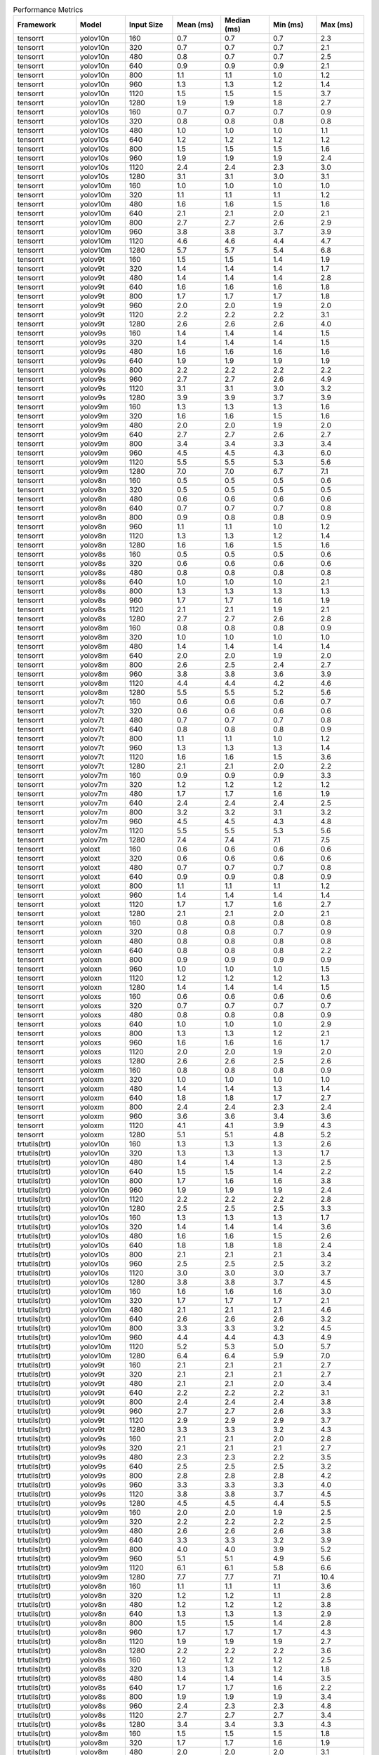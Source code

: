 .. csv-table:: Performance Metrics
   :header: Framework,Model,Input Size,Mean (ms),Median (ms),Min (ms),Max (ms)
   :widths: 10,10,10,10,10,10,10

   tensorrt,yolov10n,160,0.7,0.7,0.7,2.3
   tensorrt,yolov10n,320,0.7,0.7,0.7,2.1
   tensorrt,yolov10n,480,0.8,0.7,0.7,2.5
   tensorrt,yolov10n,640,0.9,0.9,0.9,2.1
   tensorrt,yolov10n,800,1.1,1.1,1.0,1.2
   tensorrt,yolov10n,960,1.3,1.3,1.2,1.4
   tensorrt,yolov10n,1120,1.5,1.5,1.5,3.7
   tensorrt,yolov10n,1280,1.9,1.9,1.8,2.7
   tensorrt,yolov10s,160,0.7,0.7,0.7,0.9
   tensorrt,yolov10s,320,0.8,0.8,0.8,0.8
   tensorrt,yolov10s,480,1.0,1.0,1.0,1.1
   tensorrt,yolov10s,640,1.2,1.2,1.2,1.2
   tensorrt,yolov10s,800,1.5,1.5,1.5,1.6
   tensorrt,yolov10s,960,1.9,1.9,1.9,2.4
   tensorrt,yolov10s,1120,2.4,2.4,2.3,3.0
   tensorrt,yolov10s,1280,3.1,3.1,3.0,3.1
   tensorrt,yolov10m,160,1.0,1.0,1.0,1.0
   tensorrt,yolov10m,320,1.1,1.1,1.1,1.2
   tensorrt,yolov10m,480,1.6,1.6,1.5,1.6
   tensorrt,yolov10m,640,2.1,2.1,2.0,2.1
   tensorrt,yolov10m,800,2.7,2.7,2.6,2.9
   tensorrt,yolov10m,960,3.8,3.8,3.7,3.9
   tensorrt,yolov10m,1120,4.6,4.6,4.4,4.7
   tensorrt,yolov10m,1280,5.7,5.7,5.4,6.8
   tensorrt,yolov9t,160,1.5,1.5,1.4,1.9
   tensorrt,yolov9t,320,1.4,1.4,1.4,1.7
   tensorrt,yolov9t,480,1.4,1.4,1.4,2.8
   tensorrt,yolov9t,640,1.6,1.6,1.6,1.8
   tensorrt,yolov9t,800,1.7,1.7,1.7,1.8
   tensorrt,yolov9t,960,2.0,2.0,1.9,2.0
   tensorrt,yolov9t,1120,2.2,2.2,2.2,3.1
   tensorrt,yolov9t,1280,2.6,2.6,2.6,4.0
   tensorrt,yolov9s,160,1.4,1.4,1.4,1.5
   tensorrt,yolov9s,320,1.4,1.4,1.4,1.5
   tensorrt,yolov9s,480,1.6,1.6,1.6,1.6
   tensorrt,yolov9s,640,1.9,1.9,1.9,1.9
   tensorrt,yolov9s,800,2.2,2.2,2.2,2.2
   tensorrt,yolov9s,960,2.7,2.7,2.6,4.9
   tensorrt,yolov9s,1120,3.1,3.1,3.0,3.2
   tensorrt,yolov9s,1280,3.9,3.9,3.7,3.9
   tensorrt,yolov9m,160,1.3,1.3,1.3,1.6
   tensorrt,yolov9m,320,1.6,1.6,1.5,1.6
   tensorrt,yolov9m,480,2.0,2.0,1.9,2.0
   tensorrt,yolov9m,640,2.7,2.7,2.6,2.7
   tensorrt,yolov9m,800,3.4,3.4,3.3,3.4
   tensorrt,yolov9m,960,4.5,4.5,4.3,6.0
   tensorrt,yolov9m,1120,5.5,5.5,5.3,5.6
   tensorrt,yolov9m,1280,7.0,7.0,6.7,7.1
   tensorrt,yolov8n,160,0.5,0.5,0.5,0.6
   tensorrt,yolov8n,320,0.5,0.5,0.5,0.5
   tensorrt,yolov8n,480,0.6,0.6,0.6,0.6
   tensorrt,yolov8n,640,0.7,0.7,0.7,0.8
   tensorrt,yolov8n,800,0.9,0.8,0.8,0.9
   tensorrt,yolov8n,960,1.1,1.1,1.0,1.2
   tensorrt,yolov8n,1120,1.3,1.3,1.2,1.4
   tensorrt,yolov8n,1280,1.6,1.6,1.5,1.6
   tensorrt,yolov8s,160,0.5,0.5,0.5,0.6
   tensorrt,yolov8s,320,0.6,0.6,0.6,0.6
   tensorrt,yolov8s,480,0.8,0.8,0.8,0.8
   tensorrt,yolov8s,640,1.0,1.0,1.0,2.1
   tensorrt,yolov8s,800,1.3,1.3,1.3,1.3
   tensorrt,yolov8s,960,1.7,1.7,1.6,1.9
   tensorrt,yolov8s,1120,2.1,2.1,1.9,2.1
   tensorrt,yolov8s,1280,2.7,2.7,2.6,2.8
   tensorrt,yolov8m,160,0.8,0.8,0.8,0.9
   tensorrt,yolov8m,320,1.0,1.0,1.0,1.0
   tensorrt,yolov8m,480,1.4,1.4,1.4,1.4
   tensorrt,yolov8m,640,2.0,2.0,1.9,2.0
   tensorrt,yolov8m,800,2.6,2.5,2.4,2.7
   tensorrt,yolov8m,960,3.8,3.8,3.6,3.9
   tensorrt,yolov8m,1120,4.4,4.4,4.2,4.6
   tensorrt,yolov8m,1280,5.5,5.5,5.2,5.6
   tensorrt,yolov7t,160,0.6,0.6,0.6,0.7
   tensorrt,yolov7t,320,0.6,0.6,0.6,0.6
   tensorrt,yolov7t,480,0.7,0.7,0.7,0.8
   tensorrt,yolov7t,640,0.8,0.8,0.8,0.9
   tensorrt,yolov7t,800,1.1,1.1,1.0,1.2
   tensorrt,yolov7t,960,1.3,1.3,1.3,1.4
   tensorrt,yolov7t,1120,1.6,1.6,1.5,3.6
   tensorrt,yolov7t,1280,2.1,2.1,2.0,2.2
   tensorrt,yolov7m,160,0.9,0.9,0.9,3.3
   tensorrt,yolov7m,320,1.2,1.2,1.2,1.2
   tensorrt,yolov7m,480,1.7,1.7,1.6,1.9
   tensorrt,yolov7m,640,2.4,2.4,2.4,2.5
   tensorrt,yolov7m,800,3.2,3.2,3.1,3.2
   tensorrt,yolov7m,960,4.5,4.5,4.3,4.8
   tensorrt,yolov7m,1120,5.5,5.5,5.3,5.6
   tensorrt,yolov7m,1280,7.4,7.4,7.1,7.5
   tensorrt,yoloxt,160,0.6,0.6,0.6,0.6
   tensorrt,yoloxt,320,0.6,0.6,0.6,0.6
   tensorrt,yoloxt,480,0.7,0.7,0.7,0.8
   tensorrt,yoloxt,640,0.9,0.9,0.8,0.9
   tensorrt,yoloxt,800,1.1,1.1,1.1,1.2
   tensorrt,yoloxt,960,1.4,1.4,1.4,1.4
   tensorrt,yoloxt,1120,1.7,1.7,1.6,2.7
   tensorrt,yoloxt,1280,2.1,2.1,2.0,2.1
   tensorrt,yoloxn,160,0.8,0.8,0.8,0.8
   tensorrt,yoloxn,320,0.8,0.8,0.7,0.9
   tensorrt,yoloxn,480,0.8,0.8,0.8,0.8
   tensorrt,yoloxn,640,0.8,0.8,0.8,2.2
   tensorrt,yoloxn,800,0.9,0.9,0.9,0.9
   tensorrt,yoloxn,960,1.0,1.0,1.0,1.5
   tensorrt,yoloxn,1120,1.2,1.2,1.2,1.3
   tensorrt,yoloxn,1280,1.4,1.4,1.4,1.5
   tensorrt,yoloxs,160,0.6,0.6,0.6,0.6
   tensorrt,yoloxs,320,0.7,0.7,0.7,0.7
   tensorrt,yoloxs,480,0.8,0.8,0.8,0.9
   tensorrt,yoloxs,640,1.0,1.0,1.0,2.9
   tensorrt,yoloxs,800,1.3,1.3,1.2,2.1
   tensorrt,yoloxs,960,1.6,1.6,1.6,1.7
   tensorrt,yoloxs,1120,2.0,2.0,1.9,2.0
   tensorrt,yoloxs,1280,2.6,2.6,2.5,2.6
   tensorrt,yoloxm,160,0.8,0.8,0.8,0.9
   tensorrt,yoloxm,320,1.0,1.0,1.0,1.0
   tensorrt,yoloxm,480,1.4,1.4,1.3,1.4
   tensorrt,yoloxm,640,1.8,1.8,1.7,2.7
   tensorrt,yoloxm,800,2.4,2.4,2.3,2.4
   tensorrt,yoloxm,960,3.6,3.6,3.4,3.6
   tensorrt,yoloxm,1120,4.1,4.1,3.9,4.3
   tensorrt,yoloxm,1280,5.1,5.1,4.8,5.2
   trtutils(trt),yolov10n,160,1.3,1.3,1.3,2.6
   trtutils(trt),yolov10n,320,1.3,1.3,1.3,1.7
   trtutils(trt),yolov10n,480,1.4,1.4,1.3,2.5
   trtutils(trt),yolov10n,640,1.5,1.5,1.4,2.2
   trtutils(trt),yolov10n,800,1.7,1.6,1.6,3.8
   trtutils(trt),yolov10n,960,1.9,1.9,1.9,2.4
   trtutils(trt),yolov10n,1120,2.2,2.2,2.2,2.8
   trtutils(trt),yolov10n,1280,2.5,2.5,2.5,3.3
   trtutils(trt),yolov10s,160,1.3,1.3,1.3,1.7
   trtutils(trt),yolov10s,320,1.4,1.4,1.4,3.6
   trtutils(trt),yolov10s,480,1.6,1.6,1.5,2.6
   trtutils(trt),yolov10s,640,1.8,1.8,1.8,2.4
   trtutils(trt),yolov10s,800,2.1,2.1,2.1,3.4
   trtutils(trt),yolov10s,960,2.5,2.5,2.5,3.2
   trtutils(trt),yolov10s,1120,3.0,3.0,3.0,3.7
   trtutils(trt),yolov10s,1280,3.8,3.8,3.7,4.5
   trtutils(trt),yolov10m,160,1.6,1.6,1.6,3.0
   trtutils(trt),yolov10m,320,1.7,1.7,1.7,2.1
   trtutils(trt),yolov10m,480,2.1,2.1,2.1,4.6
   trtutils(trt),yolov10m,640,2.6,2.6,2.6,3.2
   trtutils(trt),yolov10m,800,3.3,3.3,3.2,4.5
   trtutils(trt),yolov10m,960,4.4,4.4,4.3,4.9
   trtutils(trt),yolov10m,1120,5.2,5.3,5.0,5.7
   trtutils(trt),yolov10m,1280,6.4,6.4,5.9,7.0
   trtutils(trt),yolov9t,160,2.1,2.1,2.1,2.7
   trtutils(trt),yolov9t,320,2.1,2.1,2.1,2.7
   trtutils(trt),yolov9t,480,2.1,2.1,2.0,3.4
   trtutils(trt),yolov9t,640,2.2,2.2,2.2,3.1
   trtutils(trt),yolov9t,800,2.4,2.4,2.4,3.8
   trtutils(trt),yolov9t,960,2.7,2.7,2.6,3.3
   trtutils(trt),yolov9t,1120,2.9,2.9,2.9,3.7
   trtutils(trt),yolov9t,1280,3.3,3.3,3.2,4.3
   trtutils(trt),yolov9s,160,2.1,2.1,2.0,2.8
   trtutils(trt),yolov9s,320,2.1,2.1,2.1,2.7
   trtutils(trt),yolov9s,480,2.3,2.3,2.2,3.5
   trtutils(trt),yolov9s,640,2.5,2.5,2.5,3.2
   trtutils(trt),yolov9s,800,2.8,2.8,2.8,4.2
   trtutils(trt),yolov9s,960,3.3,3.3,3.3,4.0
   trtutils(trt),yolov9s,1120,3.8,3.8,3.7,4.5
   trtutils(trt),yolov9s,1280,4.5,4.5,4.4,5.5
   trtutils(trt),yolov9m,160,2.0,2.0,1.9,2.5
   trtutils(trt),yolov9m,320,2.2,2.2,2.2,2.5
   trtutils(trt),yolov9m,480,2.6,2.6,2.6,3.8
   trtutils(trt),yolov9m,640,3.3,3.3,3.2,3.9
   trtutils(trt),yolov9m,800,4.0,4.0,3.9,5.2
   trtutils(trt),yolov9m,960,5.1,5.1,4.9,5.6
   trtutils(trt),yolov9m,1120,6.1,6.1,5.8,6.6
   trtutils(trt),yolov9m,1280,7.7,7.7,7.1,10.4
   trtutils(trt),yolov8n,160,1.1,1.1,1.1,3.6
   trtutils(trt),yolov8n,320,1.2,1.2,1.1,2.8
   trtutils(trt),yolov8n,480,1.2,1.2,1.2,3.8
   trtutils(trt),yolov8n,640,1.3,1.3,1.3,2.9
   trtutils(trt),yolov8n,800,1.5,1.5,1.4,2.8
   trtutils(trt),yolov8n,960,1.7,1.7,1.7,4.3
   trtutils(trt),yolov8n,1120,1.9,1.9,1.9,2.7
   trtutils(trt),yolov8n,1280,2.2,2.2,2.2,3.6
   trtutils(trt),yolov8s,160,1.2,1.2,1.2,2.5
   trtutils(trt),yolov8s,320,1.3,1.3,1.2,1.8
   trtutils(trt),yolov8s,480,1.4,1.4,1.4,3.5
   trtutils(trt),yolov8s,640,1.7,1.7,1.6,2.2
   trtutils(trt),yolov8s,800,1.9,1.9,1.9,3.4
   trtutils(trt),yolov8s,960,2.4,2.3,2.3,4.8
   trtutils(trt),yolov8s,1120,2.7,2.7,2.7,3.4
   trtutils(trt),yolov8s,1280,3.4,3.4,3.3,4.3
   trtutils(trt),yolov8m,160,1.5,1.5,1.5,1.8
   trtutils(trt),yolov8m,320,1.7,1.7,1.6,1.9
   trtutils(trt),yolov8m,480,2.0,2.0,2.0,3.1
   trtutils(trt),yolov8m,640,2.6,2.6,2.5,3.1
   trtutils(trt),yolov8m,800,3.2,3.1,3.0,4.3
   trtutils(trt),yolov8m,960,4.4,4.4,4.2,5.5
   trtutils(trt),yolov8m,1120,5.1,5.1,4.8,5.5
   trtutils(trt),yolov8m,1280,6.2,6.3,5.7,6.6
   trtutils(trt),yolov7t,160,1.2,1.2,1.2,1.8
   trtutils(trt),yolov7t,320,1.2,1.2,1.2,1.7
   trtutils(trt),yolov7t,480,1.3,1.3,1.3,2.4
   trtutils(trt),yolov7t,640,1.5,1.5,1.4,2.1
   trtutils(trt),yolov7t,800,1.7,1.7,1.7,3.0
   trtutils(trt),yolov7t,960,2.0,2.0,2.0,2.6
   trtutils(trt),yolov7t,1120,2.3,2.3,2.2,3.0
   trtutils(trt),yolov7t,1280,2.8,2.8,2.7,3.7
   trtutils(trt),yolov7m,160,1.6,1.6,1.5,1.8
   trtutils(trt),yolov7m,320,1.8,1.8,1.8,2.0
   trtutils(trt),yolov7m,480,2.3,2.3,2.2,3.2
   trtutils(trt),yolov7m,640,3.0,3.0,3.0,3.5
   trtutils(trt),yolov7m,800,3.8,3.8,3.6,4.9
   trtutils(trt),yolov7m,960,5.1,5.1,4.8,6.2
   trtutils(trt),yolov7m,1120,6.1,6.2,5.7,6.4
   trtutils(trt),yolov7m,1280,8.1,8.1,7.4,8.3
   trtutils(trt),yoloxt,160,1.2,1.2,1.2,1.6
   trtutils(trt),yoloxt,320,1.3,1.3,1.3,2.7
   trtutils(trt),yoloxt,480,1.4,1.4,1.4,1.8
   trtutils(trt),yoloxt,640,1.6,1.6,1.6,2.3
   trtutils(trt),yoloxt,800,2.0,2.0,2.0,3.2
   trtutils(trt),yoloxt,960,2.4,2.4,2.4,3.1
   trtutils(trt),yoloxt,1120,2.8,2.8,2.8,3.7
   trtutils(trt),yoloxt,1280,3.4,3.4,3.4,4.3
   trtutils(trt),yoloxn,160,1.4,1.4,1.4,2.9
   trtutils(trt),yoloxn,320,1.5,1.5,1.4,2.0
   trtutils(trt),yoloxn,480,1.5,1.5,1.4,3.7
   trtutils(trt),yoloxn,640,1.6,1.6,1.6,2.8
   trtutils(trt),yoloxn,800,1.9,1.9,1.9,3.6
   trtutils(trt),yoloxn,960,2.2,2.2,2.2,3.1
   trtutils(trt),yoloxn,1120,2.7,2.6,2.6,3.5
   trtutils(trt),yoloxn,1280,3.1,3.1,3.1,5.2
   trtutils(trt),yoloxs,160,1.2,1.2,1.2,1.6
   trtutils(trt),yoloxs,320,1.3,1.3,1.3,4.0
   trtutils(trt),yoloxs,480,1.5,1.5,1.5,1.8
   trtutils(trt),yoloxs,640,1.8,1.8,1.8,2.4
   trtutils(trt),yoloxs,800,2.1,2.1,2.1,3.5
   trtutils(trt),yoloxs,960,2.6,2.6,2.6,3.3
   trtutils(trt),yoloxs,1120,3.1,3.1,3.1,3.9
   trtutils(trt),yoloxs,1280,3.9,3.9,3.9,4.8
   trtutils(trt),yoloxm,160,1.4,1.4,1.4,1.9
   trtutils(trt),yoloxm,320,1.6,1.6,1.6,1.9
   trtutils(trt),yoloxm,480,2.1,2.1,2.0,2.3
   trtutils(trt),yoloxm,640,2.5,2.5,2.5,3.4
   trtutils(trt),yoloxm,800,3.3,3.3,3.2,4.5
   trtutils(trt),yoloxm,960,4.6,4.6,4.4,5.1
   trtutils(trt),yoloxm,1120,5.3,5.3,5.0,5.8
   trtutils(trt),yoloxm,1280,6.5,6.5,6.0,9.0
   trtutils(cuda),yolov10n,160,1.6,1.6,1.6,3.6
   trtutils(cuda),yolov10n,320,1.6,1.6,1.6,3.5
   trtutils(cuda),yolov10n,480,1.6,1.6,1.6,3.3
   trtutils(cuda),yolov10n,640,1.7,1.7,1.7,4.4
   trtutils(cuda),yolov10n,800,1.9,1.9,1.9,3.2
   trtutils(cuda),yolov10n,960,2.1,2.1,2.1,3.7
   trtutils(cuda),yolov10n,1120,2.4,2.4,2.4,4.2
   trtutils(cuda),yolov10n,1280,2.8,2.8,2.7,3.8
   trtutils(cuda),yolov10s,160,1.6,1.6,1.6,2.2
   trtutils(cuda),yolov10s,320,1.7,1.7,1.6,2.2
   trtutils(cuda),yolov10s,480,1.8,1.8,1.8,2.2
   trtutils(cuda),yolov10s,640,2.1,2.1,2.1,2.7
   trtutils(cuda),yolov10s,800,2.4,2.4,2.4,3.7
   trtutils(cuda),yolov10s,960,2.8,2.8,2.8,3.5
   trtutils(cuda),yolov10s,1120,3.2,3.2,3.2,6.3
   trtutils(cuda),yolov10s,1280,4.0,3.9,3.9,4.9
   trtutils(cuda),yolov10m,160,1.9,1.9,1.8,2.7
   trtutils(cuda),yolov10m,320,2.0,2.0,2.0,3.8
   trtutils(cuda),yolov10m,480,2.4,2.4,2.4,2.7
   trtutils(cuda),yolov10m,640,2.9,2.9,2.8,4.7
   trtutils(cuda),yolov10m,800,3.5,3.5,3.5,4.8
   trtutils(cuda),yolov10m,960,4.6,4.6,4.5,5.4
   trtutils(cuda),yolov10m,1120,5.5,5.4,5.2,7.0
   trtutils(cuda),yolov10m,1280,6.5,6.5,6.2,8.5
   trtutils(cuda),yolov9t,160,2.4,2.4,2.4,3.3
   trtutils(cuda),yolov9t,320,2.4,2.4,2.4,3.1
   trtutils(cuda),yolov9t,480,2.3,2.3,2.3,3.0
   trtutils(cuda),yolov9t,640,2.5,2.5,2.5,3.7
   trtutils(cuda),yolov9t,800,2.7,2.7,2.6,4.4
   trtutils(cuda),yolov9t,960,2.9,2.9,2.9,3.7
   trtutils(cuda),yolov9t,1120,3.2,3.2,3.2,4.1
   trtutils(cuda),yolov9t,1280,3.6,3.6,3.5,6.3
   trtutils(cuda),yolov9s,160,2.4,2.4,2.4,3.8
   trtutils(cuda),yolov9s,320,2.4,2.4,2.4,5.1
   trtutils(cuda),yolov9s,480,2.5,2.5,2.5,5.4
   trtutils(cuda),yolov9s,640,2.8,2.8,2.8,4.0
   trtutils(cuda),yolov9s,800,3.1,3.1,3.1,5.8
   trtutils(cuda),yolov9s,960,3.6,3.6,3.5,4.5
   trtutils(cuda),yolov9s,1120,4.0,4.0,4.0,4.9
   trtutils(cuda),yolov9s,1280,4.8,4.8,4.7,6.0
   trtutils(cuda),yolov9m,160,2.3,2.2,2.2,3.9
   trtutils(cuda),yolov9m,320,2.5,2.5,2.4,2.8
   trtutils(cuda),yolov9m,480,2.9,2.9,2.9,3.2
   trtutils(cuda),yolov9m,640,3.5,3.5,3.5,4.2
   trtutils(cuda),yolov9m,800,4.2,4.2,4.1,5.7
   trtutils(cuda),yolov9m,960,5.4,5.4,5.2,6.0
   trtutils(cuda),yolov9m,1120,6.4,6.4,6.0,6.9
   trtutils(cuda),yolov9m,1280,7.9,7.9,7.4,8.5
   trtutils(cuda),yolov8n,160,1.4,1.4,1.4,2.1
   trtutils(cuda),yolov8n,320,1.4,1.4,1.4,2.0
   trtutils(cuda),yolov8n,480,1.5,1.5,1.5,2.0
   trtutils(cuda),yolov8n,640,1.6,1.6,1.6,18.7
   trtutils(cuda),yolov8n,800,1.7,1.7,1.7,3.2
   trtutils(cuda),yolov8n,960,2.0,2.0,1.9,2.7
   trtutils(cuda),yolov8n,1120,2.2,2.2,2.2,3.0
   trtutils(cuda),yolov8n,1280,2.5,2.5,2.4,4.1
   trtutils(cuda),yolov8s,160,1.5,1.5,1.5,2.0
   trtutils(cuda),yolov8s,320,1.5,1.5,1.5,1.9
   trtutils(cuda),yolov8s,480,1.7,1.7,1.7,2.3
   trtutils(cuda),yolov8s,640,1.9,1.9,1.9,2.6
   trtutils(cuda),yolov8s,800,2.2,2.2,2.2,3.9
   trtutils(cuda),yolov8s,960,2.6,2.6,2.5,3.3
   trtutils(cuda),yolov8s,1120,3.0,3.0,2.9,4.6
   trtutils(cuda),yolov8s,1280,3.6,3.6,3.6,5.3
   trtutils(cuda),yolov8m,160,1.8,1.8,1.8,4.1
   trtutils(cuda),yolov8m,320,1.9,1.9,1.9,2.4
   trtutils(cuda),yolov8m,480,2.3,2.3,2.3,3.9
   trtutils(cuda),yolov8m,640,2.8,2.8,2.8,3.4
   trtutils(cuda),yolov8m,800,3.4,3.4,3.3,4.8
   trtutils(cuda),yolov8m,960,4.6,4.6,4.4,5.3
   trtutils(cuda),yolov8m,1120,5.3,5.3,5.0,5.8
   trtutils(cuda),yolov8m,1280,6.4,6.4,6.0,7.1
   trtutils(cuda),yolov7t,160,1.5,1.5,1.5,2.1
   trtutils(cuda),yolov7t,320,1.5,1.5,1.5,2.0
   trtutils(cuda),yolov7t,480,1.6,1.6,1.6,2.0
   trtutils(cuda),yolov7t,640,1.8,1.8,1.7,4.1
   trtutils(cuda),yolov7t,800,2.0,2.0,1.9,3.3
   trtutils(cuda),yolov7t,960,2.2,2.2,2.2,3.0
   trtutils(cuda),yolov7t,1120,2.5,2.5,2.5,3.3
   trtutils(cuda),yolov7t,1280,3.0,3.0,2.9,3.9
   trtutils(cuda),yolov7m,160,1.9,1.9,1.8,2.3
   trtutils(cuda),yolov7m,320,2.1,2.1,2.1,2.4
   trtutils(cuda),yolov7m,480,2.5,2.5,2.5,2.8
   trtutils(cuda),yolov7m,640,3.3,3.3,3.2,3.9
   trtutils(cuda),yolov7m,800,4.0,4.0,3.9,5.2
   trtutils(cuda),yolov7m,960,5.3,5.3,5.1,5.9
   trtutils(cuda),yolov7m,1120,6.4,6.4,5.9,6.8
   trtutils(cuda),yolov7m,1280,8.3,8.3,7.7,9.2
   trtutils(cuda),yoloxt,160,1.5,1.5,1.5,2.1
   trtutils(cuda),yoloxt,320,1.6,1.6,1.5,2.9
   trtutils(cuda),yoloxt,480,1.7,1.7,1.7,2.2
   trtutils(cuda),yoloxt,640,1.9,1.9,1.9,2.6
   trtutils(cuda),yoloxt,800,2.2,2.2,2.2,3.6
   trtutils(cuda),yoloxt,960,2.7,2.7,2.7,4.1
   trtutils(cuda),yoloxt,1120,3.1,3.1,3.1,4.7
   trtutils(cuda),yoloxt,1280,3.7,3.7,3.6,5.4
   trtutils(cuda),yoloxn,160,1.7,1.7,1.7,3.0
   trtutils(cuda),yoloxn,320,1.8,1.8,1.7,3.8
   trtutils(cuda),yoloxn,480,1.8,1.8,1.7,2.9
   trtutils(cuda),yoloxn,640,1.9,1.9,1.9,3.4
   trtutils(cuda),yoloxn,800,2.2,2.2,2.2,4.3
   trtutils(cuda),yoloxn,960,2.5,2.5,2.5,4.7
   trtutils(cuda),yoloxn,1120,2.9,2.9,2.9,5.3
   trtutils(cuda),yoloxn,1280,3.4,3.4,3.3,5.7
   trtutils(cuda),yoloxs,160,1.5,1.5,1.5,2.0
   trtutils(cuda),yoloxs,320,1.6,1.6,1.6,4.4
   trtutils(cuda),yoloxs,480,1.8,1.8,1.7,3.5
   trtutils(cuda),yoloxs,640,2.1,2.1,2.0,3.5
   trtutils(cuda),yoloxs,800,2.4,2.4,2.4,4.1
   trtutils(cuda),yoloxs,960,2.9,2.9,2.9,4.4
   trtutils(cuda),yoloxs,1120,3.4,3.4,3.3,5.1
   trtutils(cuda),yoloxs,1280,4.2,4.2,4.1,5.9
   trtutils(cuda),yoloxm,160,1.8,1.8,1.7,2.3
   trtutils(cuda),yoloxm,320,1.9,1.9,1.9,3.1
   trtutils(cuda),yoloxm,480,2.4,2.4,2.3,2.7
   trtutils(cuda),yoloxm,640,2.8,2.8,2.8,3.4
   trtutils(cuda),yoloxm,800,3.5,3.5,3.4,4.8
   trtutils(cuda),yoloxm,960,4.8,4.8,4.7,6.6
   trtutils(cuda),yoloxm,1120,5.5,5.5,5.3,6.8
   trtutils(cuda),yoloxm,1280,6.7,6.7,6.3,8.0
   trtutils(cpu),yolov10n,160,1.0,1.0,1.0,2.9
   trtutils(cpu),yolov10n,320,1.6,1.6,1.4,2.0
   trtutils(cpu),yolov10n,480,3.2,3.2,2.7,9.7
   trtutils(cpu),yolov10n,640,8.7,8.7,7.6,12.9
   trtutils(cpu),yolov10n,800,13.8,13.8,11.5,19.5
   trtutils(cpu),yolov10n,960,19.0,18.8,16.1,25.2
   trtutils(cpu),yolov10n,1120,23.4,23.3,19.9,31.4
   trtutils(cpu),yolov10n,1280,31.0,30.8,29.7,57.9
   trtutils(cpu),yolov10s,160,1.0,1.0,1.0,1.4
   trtutils(cpu),yolov10s,320,1.6,1.6,1.5,2.6
   trtutils(cpu),yolov10s,480,2.9,2.9,2.7,7.5
   trtutils(cpu),yolov10s,640,6.2,6.1,5.8,10.5
   trtutils(cpu),yolov10s,800,10.2,10.1,9.6,13.8
   trtutils(cpu),yolov10s,960,14.4,14.3,13.6,22.2
   trtutils(cpu),yolov10s,1120,25.8,25.6,24.5,37.5
   trtutils(cpu),yolov10s,1280,30.9,30.8,29.7,47.2
   trtutils(cpu),yolov10m,160,1.3,1.3,1.3,1.4
   trtutils(cpu),yolov10m,320,1.9,1.9,1.9,2.1
   trtutils(cpu),yolov10m,480,3.4,3.4,3.2,7.3
   trtutils(cpu),yolov10m,640,7.0,7.0,6.6,11.4
   trtutils(cpu),yolov10m,800,11.5,11.4,11.0,15.8
   trtutils(cpu),yolov10m,960,15.9,15.9,15.6,20.4
   trtutils(cpu),yolov10m,1120,27.1,27.1,25.9,36.0
   trtutils(cpu),yolov10m,1280,32.9,32.9,31.9,40.5
   trtutils(cpu),yolov9t,160,1.8,1.8,1.8,2.4
   trtutils(cpu),yolov9t,320,2.3,2.2,2.2,3.0
   trtutils(cpu),yolov9t,480,3.6,3.6,3.2,6.0
   trtutils(cpu),yolov9t,640,6.8,6.7,6.3,15.3
   trtutils(cpu),yolov9t,800,10.9,10.8,10.5,18.6
   trtutils(cpu),yolov9t,960,14.7,14.6,14.2,26.8
   trtutils(cpu),yolov9t,1120,23.5,23.5,22.7,28.8
   trtutils(cpu),yolov9t,1280,30.3,30.2,29.5,34.6
   trtutils(cpu),yolov9s,160,1.8,1.8,1.8,2.0
   trtutils(cpu),yolov9s,320,2.6,2.6,2.5,4.2
   trtutils(cpu),yolov9s,480,3.8,3.8,3.6,9.9
   trtutils(cpu),yolov9s,640,6.8,6.8,6.5,7.3
   trtutils(cpu),yolov9s,800,11.0,11.0,10.6,12.1
   trtutils(cpu),yolov9s,960,15.6,15.3,14.6,27.9
   trtutils(cpu),yolov9s,1120,23.5,23.5,22.8,33.6
   trtutils(cpu),yolov9s,1280,31.5,31.4,30.5,40.8
   trtutils(cpu),yolov9m,160,1.7,1.7,1.6,2.0
   trtutils(cpu),yolov9m,320,2.4,2.3,2.3,5.4
   trtutils(cpu),yolov9m,480,4.2,4.2,4.0,5.1
   trtutils(cpu),yolov9m,640,7.5,7.5,7.1,11.8
   trtutils(cpu),yolov9m,800,11.9,11.9,11.4,15.7
   trtutils(cpu),yolov9m,960,16.5,16.4,15.9,25.9
   trtutils(cpu),yolov9m,1120,26.7,26.7,25.3,31.0
   trtutils(cpu),yolov9m,1280,34.6,34.6,33.0,42.5
   trtutils(cpu),yolov8n,160,0.8,0.8,0.8,1.0
   trtutils(cpu),yolov8n,320,1.3,1.3,1.3,1.6
   trtutils(cpu),yolov8n,480,2.5,2.5,2.3,4.2
   trtutils(cpu),yolov8n,640,5.8,5.8,5.5,10.5
   trtutils(cpu),yolov8n,800,9.4,9.4,9.1,12.4
   trtutils(cpu),yolov8n,960,13.1,13.1,12.7,23.0
   trtutils(cpu),yolov8n,1120,21.3,21.2,20.8,26.8
   trtutils(cpu),yolov8n,1280,28.9,28.8,27.9,39.3
   trtutils(cpu),yolov8s,160,0.9,0.9,0.9,1.0
   trtutils(cpu),yolov8s,320,1.5,1.5,1.4,2.6
   trtutils(cpu),yolov8s,480,2.7,2.7,2.5,7.0
   trtutils(cpu),yolov8s,640,5.8,5.8,5.4,6.6
   trtutils(cpu),yolov8s,800,9.9,9.7,9.3,20.2
   trtutils(cpu),yolov8s,960,13.6,13.6,13.3,20.3
   trtutils(cpu),yolov8s,1120,23.3,23.3,22.4,28.6
   trtutils(cpu),yolov8s,1280,30.3,30.2,29.5,36.5
   trtutils(cpu),yolov8m,160,1.2,1.2,1.2,2.4
   trtutils(cpu),yolov8m,320,1.8,1.8,1.8,3.1
   trtutils(cpu),yolov8m,480,3.3,3.3,3.1,9.0
   trtutils(cpu),yolov8m,640,6.6,6.6,6.3,10.3
   trtutils(cpu),yolov8m,800,11.0,11.0,10.5,15.0
   trtutils(cpu),yolov8m,960,15.6,15.6,15.0,18.0
   trtutils(cpu),yolov8m,1120,25.5,25.5,24.6,28.5
   trtutils(cpu),yolov8m,1280,32.7,32.7,31.8,38.4
   trtutils(cpu),yolov7t,160,0.9,0.9,0.9,1.1
   trtutils(cpu),yolov7t,320,1.4,1.4,1.3,2.0
   trtutils(cpu),yolov7t,480,2.7,2.7,2.5,6.6
   trtutils(cpu),yolov7t,640,5.6,5.5,5.4,7.9
   trtutils(cpu),yolov7t,800,9.5,9.5,9.3,15.6
   trtutils(cpu),yolov7t,960,13.3,13.2,12.9,21.0
   trtutils(cpu),yolov7t,1120,24.3,24.1,23.4,33.8
   trtutils(cpu),yolov7t,1280,29.4,29.3,28.7,36.1
   trtutils(cpu),yolov7m,160,1.3,1.3,1.3,1.4
   trtutils(cpu),yolov7m,320,2.0,2.0,2.0,2.2
   trtutils(cpu),yolov7m,480,3.8,3.8,3.5,6.2
   trtutils(cpu),yolov7m,640,7.2,7.2,6.9,12.0
   trtutils(cpu),yolov7m,800,11.8,11.8,11.2,16.4
   trtutils(cpu),yolov7m,960,16.8,16.7,16.2,27.2
   trtutils(cpu),yolov7m,1120,27.7,27.7,26.5,38.6
   trtutils(cpu),yolov7m,1280,34.6,34.6,33.4,40.8
   trtutils(cpu),yoloxt,160,0.9,0.9,0.9,1.1
   trtutils(cpu),yoloxt,320,1.4,1.4,1.4,1.6
   trtutils(cpu),yoloxt,480,3.3,3.3,2.9,7.2
   trtutils(cpu),yoloxt,640,6.0,6.0,5.8,9.0
   trtutils(cpu),yoloxt,800,9.7,9.7,9.5,12.9
   trtutils(cpu),yoloxt,960,13.7,13.7,13.3,18.3
   trtutils(cpu),yoloxt,1120,22.5,22.4,21.8,24.2
   trtutils(cpu),yoloxt,1280,30.0,29.9,29.2,35.0
   trtutils(cpu),yoloxn,160,1.1,1.1,1.1,1.3
   trtutils(cpu),yoloxn,320,1.6,1.6,1.5,2.1
   trtutils(cpu),yoloxn,480,3.5,3.6,3.2,7.6
   trtutils(cpu),yoloxn,640,6.4,6.3,6.2,9.7
   trtutils(cpu),yoloxn,800,10.0,9.9,9.7,17.6
   trtutils(cpu),yoloxn,960,13.6,13.6,13.3,18.4
   trtutils(cpu),yoloxn,1120,22.2,22.1,21.6,27.3
   trtutils(cpu),yoloxn,1280,29.7,29.5,28.9,38.1
   trtutils(cpu),yoloxs,160,0.9,0.9,0.9,1.1
   trtutils(cpu),yoloxs,320,1.4,1.4,1.4,3.6
   trtutils(cpu),yoloxs,480,3.2,3.2,2.9,5.1
   trtutils(cpu),yoloxs,640,6.5,6.4,6.1,11.7
   trtutils(cpu),yoloxs,800,9.9,9.9,9.7,14.8
   trtutils(cpu),yoloxs,960,13.7,13.7,13.2,31.2
   trtutils(cpu),yoloxs,1120,22.6,22.5,22.0,29.9
   trtutils(cpu),yoloxs,1280,30.5,30.4,29.6,43.6
   trtutils(cpu),yoloxm,160,1.1,1.1,1.1,1.3
   trtutils(cpu),yoloxm,320,1.8,1.8,1.7,1.9
   trtutils(cpu),yoloxm,480,3.7,3.7,3.5,8.1
   trtutils(cpu),yoloxm,640,7.0,6.9,6.8,9.8
   trtutils(cpu),yoloxm,800,11.1,11.1,10.5,16.2
   trtutils(cpu),yoloxm,960,15.8,15.8,15.2,19.6
   trtutils(cpu),yoloxm,1120,25.4,25.4,24.5,33.4
   trtutils(cpu),yoloxm,1280,32.7,32.7,32.0,36.1
   ultralytics(trt),yolov10n,160,1.5,1.5,1.4,3.1
   ultralytics(trt),yolov10n,320,1.7,1.7,1.7,2.1
   ultralytics(trt),yolov10n,480,2.1,2.1,2.1,3.4
   ultralytics(trt),yolov10n,640,2.8,2.7,2.7,4.0
   ultralytics(trt),yolov10n,800,3.6,3.6,3.5,4.5
   ultralytics(trt),yolov10n,960,4.6,4.5,4.5,6.0
   ultralytics(trt),yolov10n,1120,5.9,5.9,5.8,6.9
   ultralytics(trt),yolov10n,1280,7.4,7.4,7.3,19.3
   ultralytics(trt),yolov10s,160,1.5,1.5,1.5,2.7
   ultralytics(trt),yolov10s,320,1.8,1.7,1.7,3.0
   ultralytics(trt),yolov10s,480,2.2,2.2,2.2,3.5
   ultralytics(trt),yolov10s,640,3.0,3.0,2.9,3.7
   ultralytics(trt),yolov10s,800,3.9,3.9,3.9,5.4
   ultralytics(trt),yolov10s,960,5.0,5.0,5.0,6.3
   ultralytics(trt),yolov10s,1120,6.4,6.3,6.3,7.6
   ultralytics(trt),yolov10s,1280,8.4,8.4,8.3,9.8
   ultralytics(trt),yolov10m,160,1.7,1.7,1.7,3.0
   ultralytics(trt),yolov10m,320,2.1,2.1,2.0,2.9
   ultralytics(trt),yolov10m,480,2.8,2.8,2.8,3.6
   ultralytics(trt),yolov10m,640,3.8,3.8,3.8,5.1
   ultralytics(trt),yolov10m,800,5.1,5.1,5.1,6.8
   ultralytics(trt),yolov10m,960,7.1,7.1,7.0,7.7
   ultralytics(trt),yolov10m,1120,8.8,8.8,8.7,13.3
   ultralytics(trt),yolov10m,1280,10.9,10.9,10.7,12.4
   ultralytics(trt),yolov9t,160,2.6,2.6,2.6,3.5
   ultralytics(trt),yolov9t,320,2.8,2.8,2.8,6.5
   ultralytics(trt),yolov9t,480,3.2,3.2,3.1,4.6
   ultralytics(trt),yolov9t,640,3.7,3.7,3.6,7.0
   ultralytics(trt),yolov9t,800,4.6,4.6,4.5,5.9
   ultralytics(trt),yolov9t,960,5.9,5.9,5.8,7.5
   ultralytics(trt),yolov9t,1120,7.5,7.5,7.4,9.2
   ultralytics(trt),yolov9t,1280,8.4,8.4,8.3,10.0
   ultralytics(trt),yolov9s,160,2.6,2.5,2.5,15.0
   ultralytics(trt),yolov9s,320,2.9,2.8,2.8,4.8
   ultralytics(trt),yolov9s,480,3.2,3.2,3.2,4.8
   ultralytics(trt),yolov9s,640,4.0,4.0,4.0,5.6
   ultralytics(trt),yolov9s,800,5.0,4.9,4.9,7.7
   ultralytics(trt),yolov9s,960,6.3,6.3,6.2,7.9
   ultralytics(trt),yolov9s,1120,8.2,8.2,8.0,18.0
   ultralytics(trt),yolov9s,1280,9.4,9.4,9.3,11.7
   ultralytics(trt),yolov9m,160,2.4,2.4,2.4,2.9
   ultralytics(trt),yolov9m,320,2.8,2.8,2.8,4.0
   ultralytics(trt),yolov9m,480,3.6,3.6,3.6,4.7
   ultralytics(trt),yolov9m,640,4.8,4.8,4.8,7.8
   ultralytics(trt),yolov9m,800,6.2,6.2,6.1,7.6
   ultralytics(trt),yolov9m,960,8.3,8.2,8.1,9.6
   ultralytics(trt),yolov9m,1120,10.2,10.2,10.0,14.3
   ultralytics(trt),yolov9m,1280,13.1,13.0,12.8,21.2
   ultralytics(trt),yolov8n,160,1.7,1.7,1.7,2.7
   ultralytics(trt),yolov8n,320,2.0,2.0,2.0,2.9
   ultralytics(trt),yolov8n,480,2.4,2.4,2.4,5.6
   ultralytics(trt),yolov8n,640,3.2,3.1,3.1,5.9
   ultralytics(trt),yolov8n,800,4.0,4.0,3.9,5.2
   ultralytics(trt),yolov8n,960,5.1,5.0,5.0,6.2
   ultralytics(trt),yolov8n,1120,6.3,6.2,6.2,10.0
   ultralytics(trt),yolov8n,1280,7.9,7.9,7.8,9.5
   ultralytics(trt),yolov8s,160,1.8,1.8,1.8,3.3
   ultralytics(trt),yolov8s,320,2.1,2.1,2.1,2.5
   ultralytics(trt),yolov8s,480,2.7,2.7,2.7,13.9
   ultralytics(trt),yolov8s,640,3.5,3.5,3.4,5.1
   ultralytics(trt),yolov8s,800,4.4,4.4,4.2,5.5
   ultralytics(trt),yolov8s,960,5.7,5.7,5.5,7.2
   ultralytics(trt),yolov8s,1120,7.0,7.0,6.7,10.4
   ultralytics(trt),yolov8s,1280,9.0,9.0,8.7,10.2
   ultralytics(trt),yolov8m,160,2.0,2.0,2.0,3.1
   ultralytics(trt),yolov8m,320,2.4,2.4,2.4,2.5
   ultralytics(trt),yolov8m,480,3.2,3.2,3.2,4.5
   ultralytics(trt),yolov8m,640,4.3,4.3,4.2,4.6
   ultralytics(trt),yolov8m,800,5.6,5.6,5.5,7.1
   ultralytics(trt),yolov8m,960,7.6,7.5,7.4,9.0
   ultralytics(trt),yolov8m,1120,9.2,9.2,9.1,10.7
   ultralytics(trt),yolov8m,1280,11.5,11.5,11.3,13.1
   ultralytics(torch),yolov10n,160,8.8,8.7,8.7,10.8
   ultralytics(torch),yolov10n,320,8.5,8.5,8.4,16.6
   ultralytics(torch),yolov10n,480,8.7,8.7,8.6,14.8
   ultralytics(torch),yolov10n,640,9.3,9.3,9.2,11.0
   ultralytics(torch),yolov10n,800,9.7,9.6,9.6,13.4
   ultralytics(torch),yolov10n,960,10.4,10.3,10.2,23.6
   ultralytics(torch),yolov10n,1120,11.3,11.2,11.0,16.3
   ultralytics(torch),yolov10n,1280,12.3,12.3,12.2,14.0
   ultralytics(torch),yolov10s,160,8.7,8.6,8.6,12.5
   ultralytics(torch),yolov10s,320,8.9,8.8,8.8,10.5
   ultralytics(torch),yolov10s,480,9.0,9.0,8.9,13.5
   ultralytics(torch),yolov10s,640,9.4,9.4,9.3,11.4
   ultralytics(torch),yolov10s,800,10.0,9.9,9.9,23.0
   ultralytics(torch),yolov10s,960,10.5,10.4,10.4,12.6
   ultralytics(torch),yolov10s,1120,11.6,11.5,11.4,13.5
   ultralytics(torch),yolov10s,1280,12.0,12.0,11.9,24.9
   ultralytics(torch),yolov10m,160,10.7,10.6,10.5,12.6
   ultralytics(torch),yolov10m,320,10.8,10.8,10.7,15.0
   ultralytics(torch),yolov10m,480,11.0,11.0,10.9,23.2
   ultralytics(torch),yolov10m,640,11.4,11.3,11.2,15.9
   ultralytics(torch),yolov10m,800,12.0,11.9,11.9,14.1
   ultralytics(torch),yolov10m,960,12.6,12.5,12.4,25.9
   ultralytics(torch),yolov10m,1120,15.5,15.5,15.3,18.4
   ultralytics(torch),yolov10m,1280,20.5,20.5,20.1,31.2
   ultralytics(torch),yolov9t,160,14.0,13.8,13.7,19.9
   ultralytics(torch),yolov9t,320,13.9,13.7,13.6,26.4
   ultralytics(torch),yolov9t,480,13.9,13.9,13.8,16.1
   ultralytics(torch),yolov9t,640,14.2,14.2,14.1,19.6
   ultralytics(torch),yolov9t,800,15.0,15.0,14.9,27.1
   ultralytics(torch),yolov9t,960,15.7,15.7,15.6,17.4
   ultralytics(torch),yolov9t,1120,16.6,16.5,16.4,28.6
   ultralytics(torch),yolov9t,1280,18.4,18.4,18.2,20.3
   ultralytics(torch),yolov9s,160,14.8,14.5,14.3,29.2
   ultralytics(torch),yolov9s,320,14.8,14.7,14.6,27.6
   ultralytics(torch),yolov9s,480,15.0,14.8,14.7,28.5
   ultralytics(torch),yolov9s,640,15.2,15.1,14.9,29.5
   ultralytics(torch),yolov9s,800,15.7,15.6,15.5,22.0
   ultralytics(torch),yolov9s,960,16.4,16.3,16.2,22.7
   ultralytics(torch),yolov9s,1120,17.1,17.1,16.9,19.2
   ultralytics(torch),yolov9s,1280,19.1,19.0,18.8,23.1
   ultralytics(torch),yolov9m,160,12.0,11.9,11.7,14.8
   ultralytics(torch),yolov9m,320,12.0,11.9,11.8,24.3
   ultralytics(torch),yolov9m,480,12.3,12.2,12.2,14.2
   ultralytics(torch),yolov9m,640,12.7,12.7,12.6,14.9
   ultralytics(torch),yolov9m,800,13.6,13.6,13.5,24.8
   ultralytics(torch),yolov9m,960,15.4,15.4,15.2,18.1
   ultralytics(torch),yolov9m,1120,17.6,17.6,17.1,26.3
   ultralytics(torch),yolov9m,1280,23.6,23.5,22.8,34.1
   ultralytics(torch),yolov8n,160,6.0,6.0,5.9,7.7
   ultralytics(torch),yolov8n,320,6.3,6.3,6.2,8.0
   ultralytics(torch),yolov8n,480,6.6,6.5,6.4,18.3
   ultralytics(torch),yolov8n,640,6.9,6.9,6.8,8.4
   ultralytics(torch),yolov8n,800,7.4,7.3,7.3,9.3
   ultralytics(torch),yolov8n,960,7.9,7.9,7.8,9.9
   ultralytics(torch),yolov8n,1120,8.6,8.6,8.4,20.0
   ultralytics(torch),yolov8n,1280,9.5,9.5,9.4,11.0
   ultralytics(torch),yolov8s,160,6.2,6.2,6.1,7.9
   ultralytics(torch),yolov8s,320,6.4,6.4,6.4,7.5
   ultralytics(torch),yolov8s,480,6.7,6.7,6.6,11.0
   ultralytics(torch),yolov8s,640,7.0,7.0,7.0,11.0
   ultralytics(torch),yolov8s,800,7.6,7.6,7.6,9.4
   ultralytics(torch),yolov8s,960,8.3,8.2,8.1,16.8
   ultralytics(torch),yolov8s,1120,8.9,8.9,8.8,20.5
   ultralytics(torch),yolov8s,1280,10.5,10.5,10.4,11.7
   ultralytics(torch),yolov8m,160,7.8,7.7,7.7,11.4
   ultralytics(torch),yolov8m,320,7.9,7.9,7.9,10.3
   ultralytics(torch),yolov8m,480,8.2,8.1,8.1,18.5
   ultralytics(torch),yolov8m,640,8.5,8.5,8.4,10.3
   ultralytics(torch),yolov8m,800,10.0,10.0,9.9,11.6
   ultralytics(torch),yolov8m,960,13.0,12.9,12.6,20.1
   ultralytics(torch),yolov8m,1120,15.8,15.8,15.5,18.1
   ultralytics(torch),yolov8m,1280,20.5,20.5,20.2,26.5
